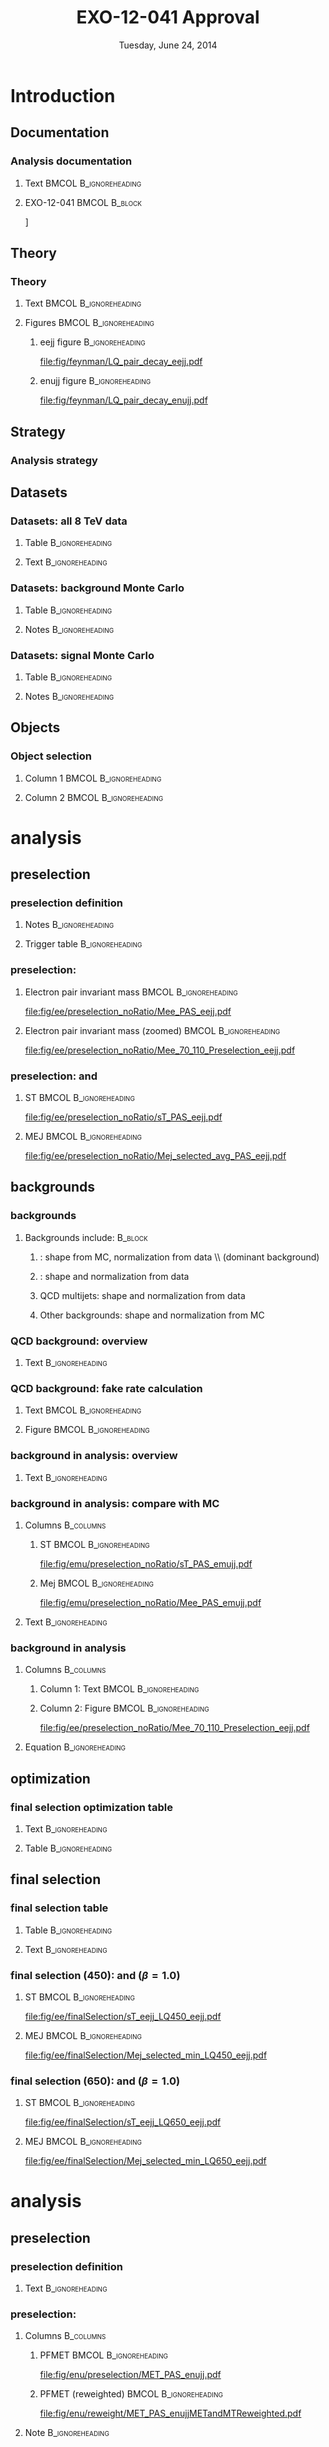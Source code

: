 #+TITLE:     EXO-12-041 Approval
#+EMAIL:     Edmund.A.Berry@cern.ch
#+DATE:      Tuesday, June 24, 2014
#+LANGUAGE:  en
#+OPTIONS:   H:3 num:t toc:nil \n:nil @:t ::t |:t ^:t -:t f:t *:t <:t
#+OPTIONS:   TeX:t LaTeX:t skip:nil d:nil todo:t pri:nil tags:not-in-toc
#+INFOJS_OPT: view:nil toc:nil ltoc:t mouse:underline buttons:0 path:http://orgmode.org/org-info.js
#+EXPORT_SELECT_TAGS: export
#+EXPORT_EXCLUDE_TAGS: noexport
#+LINK_UP:   
#+LINK_HOME: 
#+XSLT:
#+startup: beamer
#+LaTeX_CLASS: beamer
#+LaTeX_CLASS_OPTIONS: [bigger]
#+BEAMER_FRAME_LEVEL: 3
#+latex_header: \mode<beamer>{\usetheme[compress]{Berlin}}
#+latex_header: \usepackage{graphicx}
#+latex_header: \usepackage{amsmath}
#+latex_header: \usepackage{lmodern}
#+latex_header: \usepackage{ifmtarg}
#+latex_header: \usepackage{tikz}
#+latex_header: \usetikzlibrary{calc}
#+latex_header: \input{tex/toolbox.tex}
#+latex_header: \input{tex/header.tex}
#+latex_header: \input{tex/macros.tex}
#+latex_header: \mode<beamer>{\usecolortheme{bear}}
#+latex_header: \mode<beamer>{\titlegraphic{\includegraphics[width=0.2\textwidth]{brown-logo}}}
#+latex_header: \institute[Brown University]{\inst{1} Brown University \and \inst{2} University of Alabama \and \inst{3} Rome}
#+beamer_header_extra: \author[Edmund Berry]{\alert{E. Berry}\inst{1}, S. Cooper\inst{2}, P. Rumerio\inst{2}, F. Santanastasio\inst{3}}

* Introduction
** Documentation
*** Analysis documentation
**** Text                                          :BMCOL:B_ignoreheading:
:PROPERTIES:
:BEAMER_col: 0.5
:BEAMER_env: ignoreheading
:END:
#+BEGIN_LaTeX
\begin{itemize}
\item CADI: \\
\href{http://cms.cern.ch/iCMS/jsp/analysis/admin/analysismanagement.jsp?ancode=EXO-12-041}{\alert{EXO-12-041}}
\item Q/A twiki: \\
\href{https://twiki.cern.ch/twiki/bin/viewauth/CMS/LQ1-EXO-12-041-QuestionsBeforePreapproval}{\alert{LQ1-EXO-12-041-QuestionsBeforePreapproval}}
\item Targets:
\begin{enumerate}
\item Approval for ICHEP
\item Combined paper with \href{http://cms.cern.ch/iCMS/jsp/analysis/admin/analysismanagement.jsp?ancode=EXO-12-042}{\alert{EXO-12-042}}, approved using same ntuples and similar methods
\end{enumerate}
\end{itemize}
#+END_LaTeX
**** EXO-12-041                                            :BMCOL:B_block:
:PROPERTIES:
:BEAMER_env: block
:BEAMER_col: 0.5
:END:
#+ATTR_LATEX: width=0.9\textwidth
\centering
[[file:fig/an/an.png]]

** Theory
*** Theory
**** Text                                          :BMCOL:B_ignoreheading:
:PROPERTIES:
:BEAMER_col: 0.6
:BEAMER_env: ignoreheading
:END:
#+BEGIN_LaTeX
\footnotesize
\begin{itemize}
\item Search for a scalar boson carrying both baryon and lepton number and fractional charge
\item Leptoquark searches are traditionally grouped into generations
\item This search is for pair-production of \alert{first} generation leptoquarks
\item $\beta = \text{BR}(\text{LQ} \rightarrow e^{\pm}q)$ is treated as a free parameter,
leading to two separate analyses:
\begin{itemize}
\item \eejj: opt. for $\beta = 1.0$
\item \enujj: opt for $\beta = 0.5$
\end{itemize}
\end{itemize}
\normalsize
#+END_LaTeX
**** Figures                                       :BMCOL:B_ignoreheading:
:PROPERTIES:
:BEAMER_col: 0.5
:BEAMER_env: ignoreheading
:END:
***** eejj figure                                       :B_ignoreheading:
:PROPERTIES:
:BEAMER_env: ignoreheading
:END:
#+BEGIN_LaTeX
\centering
\eejj final state
#+END_LaTeX
#+ATTR_LATEX: width=0.8\textwidth
[[file:fig/feynman/LQ_pair_decay_eejj.pdf]]
***** enujj figure                                      :B_ignoreheading:
:PROPERTIES:
:BEAMER_env: ignoreheading
:END:
#+BEGIN_LaTeX
\centering
\enujj final state
#+END_LaTeX
#+ATTR_LATEX: width=0.8\textwidth
[[file:fig/feynman/LQ_pair_decay_enujj.pdf]]
** Strategy
*** Analysis strategy
#+BEGIN_LaTeX
\begin{itemize}
\item Define SM-dominated preselection for each analysis
\item Optimize final selection using $S/\sqrt{S+B}$
\begin{itemize}
\item Optimize a different selection for each LQ mass
\end{itemize}
\item For \eejj ($\beta = 1.0$) analysis, optimize cuts on:
\begin{itemize}
\item $\ST = \pt(e_1) + \pt(e_2) + \pt(j_1) + \pt(j_2)$
\item \mejmin
\item \mee
\end{itemize}
\item For \enujj ($\beta = 0.5$) analysis, optimize cuts on:
\begin{itemize}
\item $\ST = \pt(e) + \met + \pt(j_1) + \pt(j_2)$
\item \mej
\item \mt
\item \met
\end{itemize}
\item Set limit in plane of $M_{LQ}$ vs. $\beta$
\end{itemize}
#+END_LaTeX
** Datasets
*** Datasets: all 8 TeV data
**** Table                                               :B_ignoreheading:
:PROPERTIES:
:BEAMER_env: ignoreheading
:END:
#+begin_latex
\resizebox{\linewidth}{!}{
\begin{tabular}{| l | c | c |}
\hline
\hline
Run era                                                   & Run range               & $\mathcal{L}_{int}(\text{pb}^{-1})$ \\
\hline
\hline
{\tt /Run2012A-recover-06Aug2012-v1/}      & 190782 - 190949         & 82   \\
{\tt /Run2012A-13Jul2012-v1/}              & 190645 - 193621         & 808  \\
{\tt /Run2012B-13Jul2012-v1/}              & 193834 - 196531         & 4430 \\
{\tt /Run2012C-24Aug2012-v1/}              & 198049 - 198522         & 495  \\
{\tt /Run2012C-EcalRecover\_11Dec2012-v1/} & 201191                  & 134  \\
{\tt /Run2012C-PromptReco-v2/}             & 198941 - 203002         & 6390 \\
{\tt /Run2012D-PromptReco-v1/}             & 203894 - 208686         & 7270 \\
\hline
\hline
\multicolumn{2}{|r|}{Total integrated luminosity $(\mathcal{L}_{int}$)} & \alert{\intLumi} \\
\hline
\hline
\end{tabular}
}
#+end_latex
**** Text                                                :B_ignoreheading:
:PROPERTIES:
:BEAMER_env: ignoreheading
:END:
#+BEGIN_LaTeX
\resizebox*{!}{0.3\textheight}{\centering\vbox{
Primary datasets include:
\begin{itemize}
\item {\tt/ElectronHad/} for LQ search
\item {\tt/SingleMu/} for \ttbar bkgd in \eejj analysis only
\item {\tt/Photon/} + {\tt/SinglePhoton/} for QCD bkgd
\end{itemize}
}}
#+END_LaTeX
*** Datasets: background Monte Carlo
**** Table                                               :B_ignoreheading:
:PROPERTIES:
:BEAMER_env: ignoreheading
:END:
#+BEGIN_LaTeX
\centering
\resizebox*{!}{0.6\textheight}{
\begin{tabular}{| l | c |}
\hline
\hline
Dataset name & cross section [pb] \\
\hline
\hline
{\tt /DY1JetsToLL\_M-50\_TuneZ2Star\_8TeV-madgraph/} & 		        666.30 \\ 
{\tt /DY2JetsToLL\_M-50\_TuneZ2Star\_8TeV-madgraph/} &		        214.97 \\ 
{\tt /DY3JetsToLL\_M-50\_TuneZ2Star\_8TeV-madgraph/} & 		        60.69  \\ 
{\tt /DY4JetsToLL\_M-50\_TuneZ2Star\_8TeV-madgraph/} & 		        27.36  \\ 
\hline
{\tt /W1JetsToLNu\_TuneZ2Star\_8TeV-madgraph/} &         		6663. \\ 
{\tt /W2JetsToLNu\_TuneZ2Star\_8TeV-madgraph/} &         		2159. \\ 
{\tt /W3JetsToLNu\_TuneZ2Star\_8TeV-madgraph/} &         		640. \\ 
{\tt /W4JetsToLNu\_TuneZ2Star\_8TeV-madgraph/} &         		264. \\ 
\hline
{\tt /TTJets\_FullLeptMGDecays\_8TeV-madgraph/} & 		        26.18 \\ 
{\tt /TTJets\_SemiLeptMGDecays\_8TeV-madgraph/} & 		        103.71 \\ 
{\tt /TTJets\_HadronicMGDecays\_8TeV-madgraph/} & 		        104.10 \\ 
\hline
{\tt /WW\_TuneZ2star\_8TeV\_pythia6\_tauola/} & 			        57.1 \\
{\tt /WZ\_TuneZ2star\_8TeV\_pythia6\_tauola/} & 			        32.3 \\
{\tt /ZZ\_TuneZ2star\_8TeV\_pythia6\_tauola/} & 			        8.26 \\
\hline
{\tt /Tbar\_tW-channel-DR\_TuneZ2star\_8TeV-powheg-tauola/} & 	        11.1 \\ 
{\tt /Tbar\_t-channel\_TuneZ2star\_8TeV-powheg-tauola/} & 	        30.7 \\ 
{\tt /Tbar\_s-channel\_TuneZ2star\_8TeV-powheg-tauola/} & 	        1.76  \\ 
{\tt /T\_tW-channel-DR\_TuneZ2star\_8TeV-powheg-tauola/} & 	        11.1 \\ 
{\tt /T\_t-channel\_TuneZ2star\_8TeV-powheg-tauola/}	&	        56.4 \\  
{\tt /T\_s-channel\_TuneZ2star\_8TeV-powheg-tauola/} & 		3.79 \\
\hline
{\tt /G\_Pt-XtoY\_TuneZ2star\_8TeV\_pythia6/} &         	        Various \\
\hline
\hline
\end{tabular}
}
#+END_LaTeX
**** Notes                                               :B_ignoreheading:
:PROPERTIES:
:BEAMER_env: ignoreheading
:END:
#+BEGIN_LaTeX
\resizebox{!}{0.2\textheight}{\centering\vbox{
\begin{itemize}
\item From {\tt Summer12} MC production campaign
\item Reweighted to model {\tt PU\_S10}
\item Various generators (see dataset name), {\tt CTEQ6L1} PDFs
\end{itemize}
}}
#+END_LaTeX
*** Datasets: signal Monte Carlo
**** Table                                               :B_ignoreheading:
:PROPERTIES:
:BEAMER_env: ignoreheading
:END:
#+BEGIN_LaTeX
\centering
\resizebox*{!}{0.6\textheight}{
\begin{tabular}{|c|c|c|c|c|}
\hline 
\hline 
$M_{\mathrm{LQ}}$ & $\sigma (\mu = M_{\mathrm{LQ}})$ & $\delta (PDF) $ & $\sigma (\mu = M_{\mathrm{LQ}}/2)$ & $\sigma (\mu = M_{\mathrm{LQ}} \times 2)$ \\ 
(GeV) & [pb] & [pb] & [pb] & [pb] \\
\hline \hline
300 & 1.89 & 0.214 & 1.63 & 2.13  \\
350 & 0.77 & 0.102 & 0.663 & 0.866  \\
400 & 0.342 & 0.052 & 0.295 & 0.385  \\
450 & 0.163 & 0.0278 & 0.14 & 0.183  \\
500 & 0.082 & 0.0155 & 0.0704 & 0.0922  \\
550 & 0.0431 & 0.00893 & 0.037 & 0.0485  \\
600 & 0.0235 & 0.0053 & 0.0201 & 0.0265  \\
650 & 0.0132 & 0.00322 & 0.0113 & 0.0149  \\
700 & 0.00761 & 0.002 & 0.00648 & 0.00858  \\
750 & 0.00448 & 0.00126 & 0.00381 & 0.00506  \\
800 & 0.00269 & 0.00081 & 0.00228 & 0.00304  \\
850 & 0.00164 & 0.000527 & 0.00139 & 0.00186  \\
900 & 0.00101 & 0.000347 & 0.000856 & 0.00115  \\
950 & 0.000634 & 0.000231 & 0.000534 & 0.000722  \\
1000 & 0.000401 & 0.000155 & 0.000337 & 0.000458  \\
1050 & 0.000256 & 0.000105 & 0.000214 & 0.000293  \\
1100 & 0.000165 & 7.18e-05 & 0.000138 & 0.000189  \\
1150 & 0.000107 & 4.92e-05 & 8.88e-05 & 0.000123  \\
1200 & 6.96e-05 & 3.4e-05 & 5.77e-05 & 8.04e-05  \\ 
\hline
\hline
\end{tabular}
}
#+END_LaTeX
**** Notes                                               :B_ignoreheading:
:PROPERTIES:
:BEAMER_env: ignoreheading
:END:
#+BEGIN_LaTeX
\resizebox{!}{0.2\textheight}{\centering\vbox{
\begin{itemize}
\item From {\tt Summer12} MC production campaign
\item Reweighted to model {\tt PU\_S10}
\item Generated with {\tt Pythia}, {\tt CTEQ6L1} PDFs, rescaled to NLO
\end{itemize}
}}
#+END_LaTeX
** Objects
*** Object selection
**** Column 1                                      :BMCOL:B_ignoreheading:
:PROPERTIES:
:BEAMER_col: 0.5
:BEAMER_env: ignoreheading
:END:
#+BEGIN_LaTeX
\begin{itemize}
\item \href{https://twiki.cern.ch/twiki/bin/viewauth/CMS/HEEPElectronID}{\alert{Electrons}:} 
\begin{itemize}
\item HEEP v4.1 ID
\end{itemize}
\item \href{https://twiki.cern.ch/twiki/bin/view/CMSPublic/SWGuideMuonId\#Tight_Muon}{\alert{Muons}:}
\begin{itemize}
\item Tight ID
\end{itemize}
\item \href{https://twiki.cern.ch/twiki/bin/viewauth/CMS/JetID\#Recommendations_for_7_TeV_data_a}{\alert{Jets}:}
\begin{itemize}
\item Particle flow jets
\item Anti-$k_{T}$, $R = 0.5$
\item Particle flow loose ID 
\end{itemize}
\end{itemize}
#+END_LaTeX
**** Column 2                                      :BMCOL:B_ignoreheading:
:PROPERTIES:
:BEAMER_col: 0.5
:BEAMER_env: ignoreheading
:END:
#+BEGIN_LaTeX
\begin{itemize}
\item \href{https://twiki.cern.ch/twiki/bin/view/CMSPublic/WorkBookMetAnalysis\#7_7_6_MET_Corrections}{\alert{\met}:}
\begin{itemize}
\item Particle flow \met
\item \href{https://twiki.cern.ch/twiki/bin/viewauth/CMS/MissingETOptionalFilters\#Analysis_Recommendations_for_any}{\alert{Recommended filters}}
\item \href{https://twiki.cern.ch/twiki/bin/view/CMSPublic/WorkBookMetAnalysis\#7_7_6_MET_Corrections}{\alert{Corrections}:}
\begin{itemize}
\item Type-0 correction
\item Type-1 correction
\item $xy$-shift correction
\end{itemize}
\end{itemize}
\end{itemize}
#+END_LaTeX
* \eejj analysis
** \eejj preselection
*** \eejj preselection definition
**** Notes                                               :B_ignoreheading:
:PROPERTIES:
:BEAMER_env: ignoreheading
:END:
#+BEGIN_LaTeX
\scriptsize
\begin{itemize}
\item Exactly two electrons: $\pt > 45$ GeV and  $|\eta| < 2.5$
\item At least two jets
\item $\pt(j_1) > 125$ GeV and $|\eta| < 2.4$
\item $\pt(j_2) > 45$ GeV and $|\eta| < 2.4$
\item $\mee > 50$ GeV
\item $\ST = \pt(e_1) + \pt(e_2) + \pt(j_1) + \pt(j_2) > 300$ GeV
\item Muon veto
\item Trigger (efficiency, below, applied as scale factor to signal): \\ 97.4 ± 0.56\% (95.8 ± 1.35\%) efficient on HEEP electrons in barrel (endcap)
\end{itemize}
#+END_LaTeX
**** Trigger table                                       :B_ignoreheading:
:PROPERTIES:
:BEAMER_env: ignoreheading
:END:
#+BEGIN_LaTeX
\centering
\resizebox*{!}{0.25\textheight}{
\begin{tabular}{|l|c|}
\hline
\hline
HLT path & Run range \\
\hline
\hline
{\tt HLT\_Ele30\_CaloIdVT\_TrkIdT\_PFJet100\_PFJet25\_v3}	&  190456 - 190738 \\
{\tt HLT\_Ele30\_CaloIdVT\_TrkIdT\_PFJet100\_PFJet25\_v4}	&  190782 - 191419 \\ 
{\tt HLT\_Ele30\_CaloIdVT\_TrkIdT\_PFNoPUJet100\_PFNoPUJet25\_v4} & 191691 - 194225 \\   
{\tt HLT\_Ele30\_CaloIdVT\_TrkIdT\_PFNoPUJet100\_PFNoPUJet25\_v5} & 194270 - 196531 \\   
{\tt HLT\_Ele30\_CaloIdVT\_TrkIdT\_PFNoPUJet100\_PFNoPUJet25\_v6} & 198022 - 199608 \\   
{\tt HLT\_Ele30\_CaloIdVT\_TrkIdT\_PFNoPUJet100\_PFNoPUJet25\_v7} & 199698 - 202504 \\   
{\tt HLT\_Ele30\_CaloIdVT\_TrkIdT\_PFNoPUJet100\_PFNoPUJet25\_v8} & 202970 - 208686 \\ 
\hline
\hline
\end{tabular}
}
#+END_LaTeX
*** \eejj preselection: \mee
**** Electron pair invariant mass                  :BMCOL:B_ignoreheading:
:PROPERTIES:
:BEAMER_col: 0.6
:BEAMER_env: ignoreheading
:END:
#+BEGIN_LaTeX
\centering
ee inv. mass, \alert{for approval}
#+END_LaTeX
#+ATTR_LATEX: width=\textwidth
[[file:fig/ee/preselection_noRatio/Mee_PAS_eejj.pdf]]
**** Electron pair invariant mass (zoomed)         :BMCOL:B_ignoreheading:
:PROPERTIES:
:BEAMER_col: 0.6
:BEAMER_env: ignoreheading
:END:
#+BEGIN_LaTeX
\centering
Electron pair inv. mass (zoomed)
#+END_LaTeX
#+ATTR_LATEX: width=\textwidth
[[file:fig/ee/preselection_noRatio/Mee_70_110_Preselection_eejj.pdf]]
*** \eejj preselection: \ST and \mej
**** ST                                            :BMCOL:B_ignoreheading:
:PROPERTIES:
:BEAMER_col: 0.6
:BEAMER_env: ignoreheading
:END:
#+BEGIN_LaTeX
\centering
$\ST$, \alert{for approval}
#+END_LaTeX
#+ATTR_LATEX: width=\textwidth
[[file:fig/ee/preselection_noRatio/sT_PAS_eejj.pdf]]
**** MEJ                                           :BMCOL:B_ignoreheading:
:PROPERTIES:
:BEAMER_col: 0.6
:BEAMER_env: ignoreheading
:END:
#+BEGIN_LaTeX
\centering
\mej, \alert{for approval}
#+END_LaTeX
#+ATTR_LATEX: width=\textwidth
[[file:fig/ee/preselection_noRatio/Mej_selected_avg_PAS_eejj.pdf]]
** \eejj backgrounds
*** \eejj backgrounds
**** Backgrounds include:                                        :B_block:
:PROPERTIES:
:BEAMER_env: block
:END:
***** \zjets: shape from MC, normalization from data \\ (dominant background)
***** \ttbar: shape and normalization from data
***** QCD multijets: shape and normalization from data
***** Other backgrounds: shape and normalization from MC
*** QCD background: overview
**** Text                                                :B_ignoreheading:
:PROPERTIES:
:BEAMER_env: ignoreheading
:END:
#+BEGIN_LaTeX
\begin{itemize}
\item Similar to method used by \texttt{EXO-12-061} ($Z'\rightarrow ee$)
\item Events are selected within the \texttt{Photon} primary dataset
\begin{itemize}
\item Prescaled single photon triggers select events online
\item \eejj sample: two loose electrons, two jets
\item \enujj sample: one loose electron, large \met, two jets
\end{itemize}
\item Selected events are weighted to estimate QCD bkgd:
\end{itemize}
\begin{align*}
N_{eejj}^{QCD}  &= \sum_{\substack{\text{loose} \\\eejj \text{ events}}} P(e_{\text{1, tight}} | e_{\text{1, loose}}:\pt, \eta) \cdot P(e_{\text{2, tight}} | e_{\text{2, loose}}:\pt, \eta) \\
N_{enujj}^{QCD} &= \sum_{\substack{\text{loose} \\\enujj \text{ events}}} P(e_{\text{1, tight}} | e_{\text{1, loose}}:\pt, \eta) 
\end{align*}
#+END_LaTeX
*** QCD background: fake rate calculation
**** Text                                          :BMCOL:B_ignoreheading:
:PROPERTIES:
:BEAMER_col: 0.7
:BEAMER_env: ignoreheading
:END:
#+BEGIN_LaTeX
\ChangeItemFont{\scriptsize}{\scriptsize}{\scriptsize}
\begin{itemize}
\item Define fake rate calculation sample:
\begin{itemize}
\item Single photon trigger (see backup)
\item Exactly one loose electron
\item $N(\text{jets})$ with $\pt > 40$ GeV,\\where $N(\text{jets}) = \{0, 1, 2, 3\}$
\end{itemize}
\item Fake rate = fraction of events with HEEP electron
\begin{itemize}
\item Non-QCD events subtracted using MC
\end{itemize}
\item Fake rate depends on: $\pt(e)$, $\eta(e)$, and $N(\text{jets})$
\begin{itemize}
\item Bin results in $\pt(e)$ and fit (see plot at right)
\item Repeat study for $N(\text{jets}) = \{0, 1, 2, 3\}$
\item Repeat study for barrel electrons,\\inner endcap electrons ($|\eta| < 2.0$), and \\
outer endcap electrons ($|\eta| > 2.0$)
\end{itemize}
\item Closure test suggests uncertainty of 60\% (30\%) \\
in the \eejj (\enujj) analysis
\item Contribution from QCD is 1\% (3\%) of total background in the \eejj (\enujj) analysis
\end{itemize}
#+END_LaTeX
**** Figure                                        :BMCOL:B_ignoreheading:
:PROPERTIES:
:BEAMER_col: 0.45
:BEAMER_env: ignoreheading
:END:
#+BEGIN_LaTeX
\scriptsize
\centering
Fake rate for loose electrons \\ in events with \\ 
$N(\text{jets}) \geq 2$ and $|\eta(e)| > 2.0$
#+END_LaTeX
#+ATTR_LATEX: width=\textwidth
[[file:fig/qcd/End2_2Jet_Pt1stEle_PAS.png]]
*** \ttbar background in \eejj analysis: overview
**** Text                                                :B_ignoreheading:
:PROPERTIES:
:BEAMER_env: ignoreheading
:END:
#+BEGIN_LaTeX
\begin{itemize}
\item \ttbar background estimated using \emujj events in data
\item Selected using single muon trigger (see backup)
\item Events are scaled:
\begin{equation*}
  N_{eejj}^{\text{data}} = \mathcal{C} \times N_{e \mu jj}^{\text{data}} = \frac{1}{2} \times \frac{\epsilon^{\text{trigger}}_{ee}}{\epsilon^{\text{trigger}}_{e\mu}} \times \frac{\epsilon^{\text{reco} / \text{ID} / \text{Iso}}_{e}}{\epsilon^{\text{reco} / \text{ID} / \text{Iso}}_{\mu}} \times N_{e \mu jj}^{\text{data}}
\end{equation*}
\item $\epsilon^{\text{trigger}}_{ee} > 99.8\%$, taken as 1.0
\item $\epsilon^{\text{trigger}}_{e\mu}$ varies with $|\eta(\mu)|$:
\begin{itemize}
\item $0.94$ for $0.0 < |\eta(\mu)| \leq 0.9$
\item $0.84$ for $0.9 < |\eta(\mu)| \leq 1.2$
\item $0.82$ for $1.2 < |\eta(\mu)| \leq 2.1$
\end{itemize}
\item $\frac{\epsilon^{\text{reco} / \text{ID} / \text{Iso}}_{e}}{\epsilon^{\text{reco} / \text{ID} / \text{Iso}}_{\mu}}$
= $0.974 \pm 0.011$ (stat), taken from MC
\end{itemize}
#+END_LaTeX
*** \ttbar background in \eejj analysis: compare with MC
**** Columns                                                   :B_columns:
:PROPERTIES:
:BEAMER_env: columns
:END:
***** ST                                          :BMCOL:B_ignoreheading:
:PROPERTIES:
:BEAMER_col: 0.6
:BEAMER_env: ignoreheading
:END:
#+BEGIN_LaTeX
\centering
\ST, \alert{for approval}
#+END_LaTeX
#+ATTR_LATEX: width=\textwidth
[[file:fig/emu/preselection_noRatio/sT_PAS_emujj.pdf]]
***** Mej                                         :BMCOL:B_ignoreheading:
:PROPERTIES:
:BEAMER_col: 0.6
:BEAMER_env: ignoreheading
:END:
#+BEGIN_LaTeX
\centering
\mee, \alert{for approval}
#+END_LaTeX
#+ATTR_LATEX: width=\textwidth
[[file:fig/emu/preselection_noRatio/Mee_PAS_emujj.pdf]]
**** Text                                                :B_ignoreheading:
:PROPERTIES:
:BEAMER_env: ignoreheading
:END:
#+BEGIN_LaTeX
\begin{itemize}
\footnotesize
\item \emujj data events predict $1579.6 \pm 29.3$ \ttbar events at preselection
\item \eejj MC events predicts $1582.2 \pm 13.8$ \ttbar events at preselection
\end{itemize}
#+END_LaTeX
*** \zjets background in \eejj analysis
**** Columns                                                   :B_columns:
:PROPERTIES:
:BEAMER_env: columns
:END:
***** Column 1: Text                              :BMCOL:B_ignoreheading:
:PROPERTIES:
:BEAMER_col: 0.6
:BEAMER_env: ignoreheading
:END:
#+BEGIN_LaTeX
\begin{itemize}
\item \zjets MC rescaled to fit data
\item Select events passing \eejj preselection and $70 < \mee < 110$
\item Hold all backgrounds fixed, except \zjets
\item Rescale \zjets MC so that N(data) and N(MC) agree:
\end{itemize}
#+END_LaTeX
***** Column 2: Figure                            :BMCOL:B_ignoreheading:
:PROPERTIES:
:BEAMER_col: 0.6
:BEAMER_env: ignoreheading
:END:
#+BEGIN_LaTeX
\centering
\zjets control region
#+END_LaTeX
#+ATTR_LATEX: width=\textwidth
[[file:fig/ee/preselection_noRatio/Mee_70_110_Preselection_eejj.pdf]]
**** Equation                                            :B_ignoreheading:
:PROPERTIES:
:BEAMER_env: ignoreheading
:END:
#+BEGIN_LaTeX
\resizebox{\textwidth}{!}{
\begin{tabular}{c}
$\mathcal{R}_{\text{Z}^{0}} = \frac{N_{\text{data}} - (N_{\text{Others}} + N_{\text{QCD}})}{N_{\text{Z}^{0}}} = \eejjZJetsMonteCarloScaleFactor$ \\
\end{tabular}
}
#+END_LaTeX
** \eejj optimization
*** \eejj final selection optimization table
**** Text                                                :B_ignoreheading:
:PROPERTIES:
:BEAMER_env: ignoreheading
:END:
#+BEGIN_LaTeX
\begin{itemize}
\item Optimize \ST, \mejmin, \mee after \eejj preselection
\begin{itemize}
\item $e$-$j$ pairs are chosen to minimize the difference between the mass of each pair
\item \mejmin is the smallest of the two mass pairs
\end{itemize}
\item Optimization figure of merit is $S/\sqrt{S+B}$
\item Results:
\end{itemize}
#+END_LaTeX
**** Table                                               :B_ignoreheading:
:PROPERTIES:
:BEAMER_env: ignoreheading
:END:
#+BEGIN_LaTeX
\resizebox{\textwidth}{!}{
\begin{tabular}{l|c|c|c|c|c|c|c|c|c|c|c|c|c|c|c|}
\cline{2-16} 
& \multicolumn{15}{c|}{LQ mass (\eejj)} \\ 
\cline{2-16} 
& 300 & 350 & 400 & 450 & 500 & 550 & 600 & 650 & 700 & 750 & 800 & 850 & 900 & 950 & $\geq 1000$ \\
\hline 
\hline 
\multicolumn{1}{|c|}{\ST [GeV]}  & 435 & 485 & 535 & 595 & 650 & 715 & 780 & 850 & 920 & 1000 & 1075 & 1160 & 1245 & 1330 & 1425 \\
\multicolumn{1}{|c|}{\mee [GeV]}  & 110 & 110 & 115 & 125 & 130 & 140 & 145 & 155 & 160 & 170 & 175 & 180 & 190 & 195 & 205 \\
\multicolumn{1}{|c|}{\mejmin [GeV]}  & 50 & 105 & 160 & 205 & 250 & 290 & 325 & 360 & 390 & 415 & 435 & 450 & 465 & 470 & 475 \\
\hline 
\hline 
\end{tabular}
}%
#+END_LaTeX
** \eejj final selection
*** \eejj final selection table
**** Table                                               :B_ignoreheading:
:PROPERTIES:
:BEAMER_env: ignoreheading
:END:
#+BEGIN_LaTeX
\resizebox{\textwidth}{!}{
\begin{tikzpicture}
\node (table) {
\begin{tabular}{| l | c | c | c | c | c | c | c |}
\hline
\hline
$M_{LQ}$ & LQ Signal & \zjets & \ttbar (from data) & QCD (from data) & Other & Data &  Total background \\ 
\hline 
\hline 
Presel & - &  $ 10538.4 \pm 35.8 $ & $ 1566.6 \pm 29.2 $ & $ 10.87 \pm 0.10 $ & $ 303.8 \pm 7.4 $ &12442 & $ 12419.6 \pm 46.8 $ \\ 
\hline 
300 &  $ 13560.2\pm 80.1 $ &  $ 462.2 \pm 7.4 $ & $ 724.3 \pm 19.8 $ & $ 5.282 \pm 0.052 $ & $ 62.1 \pm 4.6 $ & 1244 &  $ 1253.94 \pm 21.67 $ $ \pm $ $ 30.08 $ (syst) \\ 
350 &  $ 6473.9\pm 33.3 $ &  $ 332.1 \pm 6.2 $ & $ 352.0 \pm 13.8 $ & $ 3.215 \pm 0.036 $ & $ 37.7 \pm 3.6 $ & 736 &  $ 725.10 \pm 15.57 $ $ \pm $ $ 24.99 $ (syst) \\ 
400 &  $ 3089.3\pm 15.0 $ &  $ 203.2 \pm 4.8 $ & $ 153.7 \pm 9.1 $ & $ 1.696 \pm 0.023 $ & $ 23.8 \pm 2.9 $ & 389 &  $ 382.40 \pm 10.72 $ $ \pm $ $ 15.00 $ (syst) \\ 
450 &  $ 1508.1\pm 7.2 $ &  $ 112.9 \pm 3.5 $ & $ 86.9 \pm 6.9 $ & $ 0.890 \pm 0.016 $ & $ 11.8 \pm 2.0 $ & 233 &  $ 212.44 \pm 7.99 $ $ \pm $ $ 13.33 $ (syst) \\ 
500 &  $ 767.4\pm 3.6 $ &  $ 66.5 \pm 2.7 $ & $ 47.2 \pm 5.1 $ & $ 0.485 \pm 0.011 $ & $ 7.4 \pm 1.6 $ & 148 &  $ 121.61 \pm 5.96 $ $ \pm $ $ 6.03 $ (syst) \\ 
550 &  $ 410.5\pm 1.9 $ &  $ 37.4 \pm 2.1 $ & $ 25.8 \pm 3.7 $ & $ 0.2758 \pm 0.0084 $ & $ 3.7 \pm 1.1 $ & 81 &  $ 67.24 \pm 4.40 $ $ \pm $ $ 3.39 $ (syst) \\ 
600 &  $ 225.7\pm 1.0 $ &  $ 22.2 \pm 1.6 $ & $ 14.2 \pm 2.8 $ & $ 0.1527 \pm 0.0065 $ & $ 3.12 \pm 1.00 $ & 57 &  $ 39.66 \pm 3.35 $ $ \pm $ $ 2.42 $ (syst) \\ 
650 &  $ 125.85\pm 0.58 $ &  $ 14.0 \pm 1.2 $ & $ 5.4 \pm 1.7 $ & $ 0.0760 \pm 0.0040 $ & $ 1.05 \pm 0.47 $ & 36 &  $ 20.49 \pm 2.14 $ $ \pm $ $ 2.45 $ (syst) \\ 
700 &  $ 72.88\pm 0.33 $ &  $ 8.16 \pm 0.93 $ & $ 4.3 \pm 1.5 $ & $ 0.0448 \pm 0.0029 $ & $ 0.21 \pm 0.12 $ & 17 &  $ 12.74 \pm 1.80 $ $ \pm $ $ 2.15 $ (syst) \\ 
750 &  $ 43.10\pm 0.20 $ &  $ 4.88 \pm 0.69 $ & $ 1.55 \pm 0.90 $ & $ 0.0258 \pm 0.0023 $ & $ 0.078 \pm 0.038 $ & 12 &  $ 6.53 \pm 1.13 $ $ \pm $ $ 1.09 $ (syst) \\ 
800 &  $ 26.17\pm 0.12 $ &  $ 2.93 \pm 0.52 $ & $ 1.04 \pm 0.73 $ & $ 0.0193 \pm 0.0022 $ & $ 0.078 \pm 0.038 $ & 7 &  $ 4.06 \pm 0.90 $ $ \pm $ $ 0.89 $ (syst) \\ 
850 &  $ 15.978\pm 0.072 $ &  $ 2.34 \pm 0.48 $ & $ 0.52 \pm 0.52 $ & $ 0.0111 \pm 0.0015 $ & $ 0.042 \pm 0.028 $ & 5 &  $ 2.91 \pm 0.71 $ $ \pm $ $ 0.71 $ (syst) \\ 
900 &  $ 9.813\pm 0.044 $ &  $ 1.23 \pm 0.36 $ & $ 0.52 \pm 0.52 $ & $ 0.0069 \pm 0.0012 $ & $ 0.022 \pm 0.020 $ & 3 &  $ 1.77 \pm 0.63 $ $ \pm $ $ 0.37 $ (syst) \\ 
950 &  $ 6.086\pm 0.028 $ &  $ 0.89 \pm 0.29 $ & $ 0.00000_{-0.00}^{+1.14000}$ &  $ 0.00451 \pm 0.00085 $ & $ 0.022 \pm 0.020 $ & 1 &  $ 0.912_{-0.295}^{+1.178}$ $ \pm $ $ 0.27 $ (syst)  \\ 
1000 &  $ 3.860\pm 0.018 $ &  $ 0.56 \pm 0.22 $ & $ 0.00000_{-0.00}^{+1.14000}$ &  $ 0.00374 \pm 0.00082 $ & $ 0.0025 \pm 0.0025 $ & 1 &  $ 0.567_{-0.223}^{+1.162}$ $ \pm $ $ 0.17 $ (syst)  \\ 
1050 &  $ 2.576\pm 0.011 $ &  $ 0.56 \pm 0.22 $ & $ 0.00000_{-0.00}^{+1.14000}$ &  $ 0.00374 \pm 0.00082 $ & $ 0.0025 \pm 0.0025 $ & 1 &  $ 0.567_{-0.223}^{+1.162}$ $ \pm $ $ 0.17 $ (syst)  \\ 
1100 &  $ 1.6936\pm 0.0072 $ &  $ 0.56 \pm 0.22 $ & $ 0.00000_{-0.00}^{+1.14000}$ &  $ 0.00374 \pm 0.00082 $ & $ 0.0025 \pm 0.0025 $ & 1 &  $ 0.567_{-0.223}^{+1.162}$ $ \pm $ $ 0.17 $ (syst)  \\ 
1150 &  $ 1.1272\pm 0.0047 $ &  $ 0.56 \pm 0.22 $ & $ 0.00000_{-0.00}^{+1.14000}$ &  $ 0.00374 \pm 0.00082 $ & $ 0.0025 \pm 0.0025 $ & 1 &  $ 0.567_{-0.223}^{+1.162}$ $ \pm $ $ 0.17 $ (syst)  \\ 
1200 &  $ 0.7498\pm 0.0030 $ &  $ 0.56 \pm 0.22 $ & $ 0.00000_{-0.00}^{+1.14000}$ &  $ 0.00374 \pm 0.00082 $ & $ 0.0025 \pm 0.0025 $ & 1 &  $ 0.567_{-0.223}^{+1.162}$ $ \pm $ $ 0.17 $ (syst)  \\ 
\hline
\hline
\end{tabular}
};
\draw [red,ultra thick,rounded corners]
($(table.south west) !.52! (table.north west)$)
rectangle 
($(table.south east) !.57! (table.north east)$);    
\draw [red,ultra thick,rounded corners]
($(table.north east) !.30! (table.north west)$)
rectangle 
($(table.south east) !0.! (table.north west)$);    
\end{tikzpicture}
}%
#+END_LaTeX
**** Text                                                :B_ignoreheading:
:PROPERTIES:
:BEAMER_env: ignoreheading
:END:
#+BEGIN_LaTeX
\begin{itemize}
\item Broad excess of data w.r.t. total background
\item Most significant for $M_{\text{LQ}} = 650$ GeV selection
\end{itemize}
#+END_LaTeX
*** \eejj final selection (450): \ST and \mejmin ($\beta = 1.0$)
**** ST                                            :BMCOL:B_ignoreheading:
:PROPERTIES:
:BEAMER_col: 0.6
:BEAMER_env: ignoreheading
:END:
#+BEGIN_LaTeX
\centering
$\ST$, \alert{for approval}
#+END_LaTeX
#+ATTR_LATEX: width=\textwidth
[[file:fig/ee/finalSelection/sT_eejj_LQ450_eejj.pdf]]
**** MEJ                                           :BMCOL:B_ignoreheading:
:PROPERTIES:
:BEAMER_col: 0.6
:BEAMER_env: ignoreheading
:END:
#+BEGIN_LaTeX
\centering
\mejmin, \alert{for approval}
#+END_LaTeX
#+ATTR_LATEX: width=\textwidth
[[file:fig/ee/finalSelection/Mej_selected_min_LQ450_eejj.pdf]]
*** \eejj final selection (650): \ST and \mejmin ($\beta = 1.0$)
**** ST                                            :BMCOL:B_ignoreheading:
:PROPERTIES:
:BEAMER_col: 0.6
:BEAMER_env: ignoreheading
:END:
#+BEGIN_LaTeX
\centering
$\ST$, \alert{for approval}
#+END_LaTeX
#+ATTR_LATEX: width=\textwidth
[[file:fig/ee/finalSelection/sT_eejj_LQ650_eejj.pdf]]
**** MEJ                                           :BMCOL:B_ignoreheading:
:PROPERTIES:
:BEAMER_col: 0.6
:BEAMER_env: ignoreheading
:END:
#+BEGIN_LaTeX
\centering
\mejmin, \alert{for approval}
#+END_LaTeX
#+ATTR_LATEX: width=\textwidth
[[file:fig/ee/finalSelection/Mej_selected_min_LQ650_eejj.pdf]]
* \enujj analysis
** \enujj preselection
*** \enujj preselection definition
**** Text                                                :B_ignoreheading:
:PROPERTIES:
:BEAMER_env: ignoreheading
:END:
#+BEGIN_LaTeX
\begin{itemize}
\item Exactly one electron: $\pt > 45$ GeV and  $|\eta| < 2.2$
\item $\met > 55$ GeV
\item At least two jets
\item $\pt(j_1) > 125$ GeV and $|\eta| < 2.4$
\item $\pt(j_2) > 45$  GeV and $|\eta| < 2.4$
\item $|\Delta\phi(e, \met)| > 0.5$
\item $|\Delta\phi(j_1, \met)| > 0.5$
\item $\mt > 50$ GeV
\item $\ST = \pt(e_1) + \met + \pt(j_1) + \pt(j_2) > 300$ GeV
\item Muon veto
\item Same trigger as \eejj analysis
\end{itemize}
#+END_LaTeX
*** \enujj preselection: \met
**** Columns                                                   :B_columns:
:PROPERTIES:
:BEAMER_env: columns
:END:
***** PFMET                                       :BMCOL:B_ignoreheading:
:PROPERTIES:
:BEAMER_col: 0.6
:BEAMER_env: ignoreheading
:END:
#+BEGIN_LaTeX
\centering
\met \\ (as in analysis, \alert{app. plot in PAS})
#+END_LaTeX
#+ATTR_LATEX: width=\textwidth
[[file:fig/enu/preselection/MET_PAS_enujj.pdf]]
***** PFMET (reweighted)                          :BMCOL:B_ignoreheading:
:PROPERTIES:
:BEAMER_col: 0.6
:BEAMER_env: ignoreheading
:END:
#+BEGIN_LaTeX
\centering
\met \\ (after reweighting)
#+END_LaTeX
#+ATTR_LATEX: width=\textwidth
[[file:fig/enu/reweight/MET_PAS_enujjMETandMTReweighted.pdf]]
**** Note                                                :B_ignoreheading:
:PROPERTIES:
:BEAMER_env: ignoreheading
:END:
#+BEGIN_LaTeX
\small
\centering
Reweighting investigated but not used in main analysis (backup)
\normalsize
#+END_LaTeX
*** \enujj preselection: \phi(\met)
**** Columns                                                   :B_columns:
:PROPERTIES:
:BEAMER_env: columns
:END:
***** PFMET phi                                       :BMCOL:B_ignoreheading:
:PROPERTIES:
:BEAMER_col: 0.6
:BEAMER_env: ignoreheading
:END:
#+BEGIN_LaTeX
\centering
$\phi(\met) \\ (as in analysis, \alert{app. plot in PAS})
#+END_LaTeX
#+ATTR_LATEX: width=\textwidth
[[file:fig/enu/preselection/METPhi_PAS_enujj.pdf]]
***** PFMET phi (reweighted)                          :BMCOL:B_ignoreheading:
:PROPERTIES:
:BEAMER_col: 0.6
:BEAMER_env: ignoreheading
:END:
#+BEGIN_LaTeX
\centering
$\phi(\met)$ \\ (after reweighting)
#+END_LaTeX
#+ATTR_LATEX: width=\textwidth
[[file:fig/enu/reweight/METPhi_PAS_enujjMETandMTReweighted.png]]
**** Note                                                :B_ignoreheading:
:PROPERTIES:
:BEAMER_env: ignoreheading
:END:
#+BEGIN_LaTeX
\small
\centering
Reweighting investigated but not used in main analysis (backup)
\normalsize
#+END_LaTeX
*** \enujj preselection: \mt
**** Columns                                                   :B_columns:
:PROPERTIES:
:BEAMER_env: columns
:END:
***** Electron-PFMET transverse mass              :BMCOL:B_ignoreheading:
:PROPERTIES:
:BEAMER_col: 0.6
:BEAMER_env: ignoreheading
:END:
#+BEGIN_LaTeX
\centering
Electron-\met transverse mass \\ (as in analysis, \alert{app. plot in PAS})
#+END_LaTeX
#+ATTR_LATEX: width=\textwidth
[[file:fig/enu/preselection/MTenu_PAS_enujj.pdf]]
***** Electron-PFMET transverse mass (reweighted) :BMCOL:B_ignoreheading:
:PROPERTIES:
:BEAMER_col: 0.6
:BEAMER_env: ignoreheading
:END:
#+BEGIN_LaTeX
\centering
Electron-\met transverse mass \\ (after reweighting)
#+END_LaTeX
#+ATTR_LATEX: width=\textwidth
[[file:fig/enu/reweight/MTenu_PAS_enujjMETandMTReweighted.pdf]]
**** Note                                                :B_ignoreheading:
:PROPERTIES:
:BEAMER_env: ignoreheading
:END:
#+BEGIN_LaTeX
\small
\centering
Reweighting investigated but not used in main analysis (backup)
\normalsize
#+END_LaTeX
*** \enujj preselection: \ST and \mej
**** ST                                            :BMCOL:B_ignoreheading:
:PROPERTIES:
:BEAMER_col: 0.6
:BEAMER_env: ignoreheading
:END:
#+BEGIN_LaTeX
\centering
$\ST$, \alert{for approval}
#+END_LaTeX
#+ATTR_LATEX: width=\textwidth
[[file:fig/enu/preselection_noRatio/sT_PAS_enujj.pdf]]
**** MEJ                                           :BMCOL:B_ignoreheading:
:PROPERTIES:
:BEAMER_col: 0.6
:BEAMER_env: ignoreheading
:END:
#+BEGIN_LaTeX
\centering
\mej, \alert{for approval}
#+END_LaTeX
#+ATTR_LATEX: width=\textwidth
[[file:fig/enu/preselection_noRatio/Mej_PAS_enujj.pdf]]
** \enujj backgrounds
*** \enujj backgrounds
**** Backgrounds include:                                        :B_block:
:PROPERTIES:
:BEAMER_env: block
:END:
***** \ttbar: shape from MC, normalization from data \\ (dominant background)
***** \wjets: shape from MC, normalization from data 
***** QCD multijets: shape and normalization from data \\ (same as \eejj)
***** Other backgrounds: shape and normalization from MC
*** \wjets and \ttbar backgrounds in \enujj analysis
**** Columns                                                   :B_columns:
:PROPERTIES:
:BEAMER_env: columns
:END:
***** Column 1: Text                              :BMCOL:B_ignoreheading:
:PROPERTIES:
:BEAMER_col: 0.6
:BEAMER_env: ignoreheading
:END:
#+BEGIN_LaTeX
\begin{itemize}
\item MC is rescaled to fit data
\item Two selections:
\begin{itemize}
\item Sel. 1: \wjets dominates
\begin{itemize}
\item \enujj preselection
\item $50 < \mt < 110$ GeV
\item N(jets) $< 4$ 
\end{itemize}
\item Sel. 2: \ttbar dominates
\begin{itemize}
\item \enujj preselection
\item $50 < \mt < 110$ GeV
\item N(jets) $\geq 4$ 
\end{itemize}
\end{itemize}
\item Solve system of equations:
\end{itemize}
#+END_LaTeX
***** Column 2: Figure                            :BMCOL:B_ignoreheading:
:PROPERTIES:
:BEAMER_col: 0.6
:BEAMER_env: ignoreheading
:END:
#+BEGIN_LaTeX
\centering
\mej in selection 2
#+END_LaTeX
#+ATTR_LATEX: width=\textwidth
[[file:fig/enu/rescale/Mej_MTenu_50_110_Njet_gte4_enujj.pdf]]
**** Equation                                            :B_ignoreheading:
:PROPERTIES:
:BEAMER_env: ignoreheading
:END:
#+BEGIN_LaTeX
\resizebox{\textwidth}{!}{
\begin{tabular}{ll}
$N^{1}_{\text{data}} = \mathcal{R}_{\ttbar} N_{\ttbar}^{1} + \mathcal{R}_{W} N_{W}^{1}  + N_{\text{QCD}}^{1} + N_{\text{Others}}^{1}$ &
$\mathcal{R}_{\ttbar} = \enujjTTBarMonteCarloScaleFactor$ \\
$N^{2}_{\text{data}} = \mathcal{R}_{\ttbar} N_{\ttbar}^{2} + \mathcal{R}_{W} N_{W}^{2}  + N_{\text{QCD}}^{2} + N_{\text{Others}}^{2}$ &
$\mathcal{R}_{\text{W}} = \enujjWJetsMonteCarloScaleFactor$ \\
\end{tabular}
}
#+END_LaTeX
** \enujj optimization
*** \enujj final selection optimization table
**** Text                                                :B_ignoreheading:
:PROPERTIES:
:BEAMER_env: ignoreheading
:END:
#+BEGIN_LaTeX
\begin{itemize}
\item Optimize \ST, \mej, \mt, and \met after \eejj preselection
\begin{itemize}
\item $e$-$j$ and $\met$-$j$ pairs are chosen to minimize the difference between the transverse mass of each pair
\item \mej is the mass of the $e$-$j$ pair
\item \met is optimized to reduce QCD background
\end{itemize}
\item Optimization figure of merit is $S/\sqrt{S+B}$
\item Results:
\end{itemize}
#+END_LaTeX
**** Table                                               :B_ignoreheading:
:PROPERTIES:
:BEAMER_env: ignoreheading
:END:
#+BEGIN_LaTeX
\resizebox{\textwidth}{!}{
\begin{tabular}{l|c|c|c|c|c|c|c|c|c|c|c|c|c|c|}
\cline{2-15} 
& \multicolumn{14}{c|}{LQ Mass (evjj)} \\ 
\cline{2-15} 
& 300 & 350 & 400 & 450 & 500 & 550 & 600 & 650 & 700 & 750 & 800 & 850 & 900 & $\ge 950$ \\
\hline 
\hline 
\multicolumn{1}{|c|}{\ST [GeV]}  & 495 & 570 & 645 & 720 & 800 & 880 & 960 & 1040 & 1120 & 1205 & 1290 & 1375 & 1460 & 1545 \\
\multicolumn{1}{|c|}{\met [GeV]}  & 90 & 95 & 100 & 110 & 115 & 125 & 135 & 145 & 155 & 170 & 180 & 195 & 210 & 220 \\
\multicolumn{1}{|c|}{\mej [GeV]}  & 195 & 250 & 300 & 355 & 405 & 455 & 505 & 555 & 600 & 645 & 695 & 740 & 780 & 825 \\
\multicolumn{1}{|c|}{\mt [GeV]}  & 125 & 150 & 175 & 200 & 220 & 240 & 255 & 270 & 280 & 290 & 295 & 300 & 300 & 300 \\
\hline 
\end{tabular}            
}%
#+END_LaTeX
** \enujj final selection
*** \enujj final selection table
**** Table                                               :B_ignoreheading:
:PROPERTIES:
:BEAMER_env: ignoreheading
:END:
#+BEGIN_LaTeX
\resizebox{\textwidth}{!}{
\begin{tikzpicture}
\node (table) {
\begin{tabular}{| l | c | c | c | c | c | c | c |} 
\hline 
$M_{LQ} $ & LQ Signal & \wjets & \ttbar & QCD & Other & Data &  Total background \\ 
\hline 
\hline 
Presel & - &  $ 58284.8 \pm 197.0 $ & $ 32196.7 \pm 69.8 $ & $ 5950.5 \pm 20.1 $ & $ 6590.8 \pm 231.6 $ &105164 & $ 103022.8 \pm 312.6 $ \\ 
\hline 
300 &  $ 4765.5\pm 51.1 $ &  $ 822.1 \pm 22.4 $ & $ 1191.3 \pm 12.0 $ & $ 117.9 \pm 1.5 $ & $ 210.5 \pm 7.7 $ & 2455 &  $ 2341.90
 \pm 26.58 $ $ \pm $ $ 329.79 $ (syst) \\ 
350 &  $ 2168.4\pm 21.6 $ &  $ 275.9 \pm 14.5 $ & $ 441.4 \pm 7.2 $ & $ 59.11 \pm 0.97 $ & $ 102.1 \pm 5.4 $ & 908 &  $ 878.55 \pm 17.08 $ $ \pm $ $ 122.13 $ (syst) \\ 
400 &  $ 971.1\pm 9.6 $ &  $ 110.4 \pm 7.8 $ & $ 184.2 \pm 4.7 $ & $ 32.88 \pm 0.69 $ & $ 51.5 \pm 3.8 $ & 413 &  $ 378.98 \pm 9.91 $ $ \pm $ $ 51.38 $ (syst) \\ 
450 &  $ 469.7\pm 4.6 $ &  $ 53.1 \pm 5.8 $ & $ 74.7 \pm 3.0 $ & $ 14.13 \pm 0.42 $ & $ 25.7 \pm 2.7 $ & 192 &  $ 167.64 \pm 7.06 $ $ \pm $ $ 21.33 $ (syst) \\ 
500 &  $ 232.7\pm 2.3 $ &  $ 20.5 \pm 3.3 $ & $ 34.4 \pm 2.0 $ & $ 7.76 \pm 0.30 $ & $ 15.3 \pm 2.1 $ & 83 &  $ 77.99 \pm 4.41 $ $ \pm $ $ 9.77 $ (syst) \\ 
550 &  $ 121.4\pm 1.2 $ &  $ 8.6 \pm 1.8 $ & $ 14.9 \pm 1.4 $ & $ 3.89 \pm 0.21 $ & $ 7.8 \pm 1.6 $ & 44 &  $ 35.24 \pm 2.76 $ $ \pm $ $ 4.31 $ (syst) \\ 
600 &  $ 66.37\pm 0.66 $ &  $ 2.3 \pm 1.0 $ & $ 7.08 \pm 0.93 $ & $ 2.29 \pm 0.17 $ & $ 4.6 \pm 1.2 $ & 28 &  $ 16.27 \pm 1.84 $ $ \pm $ $ 2.03 $ (syst) \\ 
650 &  $ 37.22\pm 0.37 $ &  $ 0.41 \pm 0.29 $ & $ 3.82 \pm 0.70 $ & $ 1.18 \pm 0.12 $ & $ 2.13 \pm 0.92 $ & 18 &  $ 7.54 \pm 1.20 $ $ \pm $ $ 1.07 $ (syst) \\ 
700 &  $ 21.74\pm 0.21 $ &  $ 0.41 \pm 0.29 $ & $ 2.61 \pm 0.60 $ & $ 0.85 \pm 0.10 $ & $ 0.58 \pm 0.24 $ & 6 &  $ 4.45 \pm 0.71 $ $ \pm $ $ 0.74 $ (syst) \\ 
750 &  $ 12.90\pm 0.13 $ &  $ 0.00_{-0.00}^{+0.94}$ &  $ 1.75 \pm 0.47 $ & $ 0.514 \pm 0.091 $ & $ 0.27 \pm 0.15 $ & 4 &  $ 2.535_{-0.504}^{+1.062}$ $ \pm $ $ 0.49 $ (syst)  \\ 
800 &  $ 7.610\pm 0.075 $ &  $ 0.00_{-0.00}^{+0.94}$ &  $ 1.10 \pm 0.37 $ & $ 0.317 \pm 0.067 $ & $ 0.27 \pm 0.15 $ & 3 &  $ 1.696_{-0.404}^{+1.019}$ $ \pm $ $ 0.31 $ (syst)  \\ 
850 &  $ 4.713\pm 0.046 $ &  $ 0.00_{-0.00}^{+0.94}$ &  $ 0.90 \pm 0.34 $ & $ 0.117 \pm 0.029 $ & $ 0.140 \pm 0.087 $ & 2 &  $ 1.153_{-0.353}^{+0.999}$ $ \pm $ $ 0.24 $ (syst)  \\ 
900 &  $ 2.929\pm 0.028 $ &  $ 0.00_{-0.00}^{+0.94}$ &  $ 0.37 \pm 0.21 $ & $ 0.076 \pm 0.024 $ & $ 0.084 \pm 0.069 $ & 1 &  $ 0.530_{-0.226}^{+0.962}$ $ \pm $ $ 0.10 $ (syst)  \\ 
950 &  $ 1.839\pm 0.018 $ &  $ 0.00_{-0.00}^{+0.94}$ &  $ 0.37 \pm 0.21 $ & $ 0.069 \pm 0.023 $ & $ 0.084 \pm 0.069 $ & 1 &  $ 0.524_{-0.226}^{+0.962}$ $ \pm $ $ 0.10 $ (syst)  \\ 
1000 &  $ 1.306\pm 0.012 $ &  $ 0.00_{-0.00}^{+0.94}$ &  $ 0.37 \pm 0.21 $ & $ 0.069 \pm 0.023 $ & $ 0.084 \pm 0.069 $ & 1 &  $ 0.524_{-0.226}^{+0.962}$ $ \pm $ $ 0.10 $ (syst)  \\ 
1050 &  $ 0.9022\pm 0.0076 $ &  $ 0.00_{-0.00}^{+0.94}$ &  $ 0.37 \pm 0.21 $ & $ 0.069 \pm 0.023 $ & $ 0.084 \pm 0.069 $ & 1 &  $ 0.524_{-0.226}^{+0.962}$ $ \pm $ $ 0.10 $ (syst)  \\ 
1100 &  $ 0.6225\pm 0.0050 $ &  $ 0.00_{-0.00}^{+0.94}$ &  $ 0.37 \pm 0.21 $ & $ 0.069 \pm 0.023 $ & $ 0.084 \pm 0.069 $ & 1 &  $ 0.524_{-0.226}^{+0.962}$ $ \pm $ $ 0.10 $ (syst)  \\ 
1150 &  $ 0.4308\pm 0.0032 $ &  $ 0.00_{-0.00}^{+0.94}$ &  $ 0.37 \pm 0.21 $ & $ 0.069 \pm 0.023 $ & $ 0.084 \pm 0.069 $ & 1 &  $ 0.524_{-0.226}^{+0.962}$ $ \pm $ $ 0.10 $ (syst)  \\ 
1200 &  $ 0.2971\pm 0.0022 $ &  $ 0.00_{-0.00}^{+0.94}$ &  $ 0.37 \pm 0.21 $ & $ 0.069 \pm 0.023 $ & $ 0.084 \pm 0.069 $ & 1 &  $ 0.524_{-0.226}^{+0.962}$ $ \pm $ $ 0.10 $ (syst)  \\ 
\hline 
\end{tabular}
};
\draw [red,ultra thick,rounded corners]
($(table.south west) !.52! (table.north west)$)
rectangle 
($(table.south east) !.57! (table.north east)$);    
\draw [red,ultra thick,rounded corners]
($(table.north east) !.322! (table.north west)$)
rectangle 
($(table.south east) !0.! (table.north west)$);    
\end{tikzpicture}
}%
#+END_LaTeX
**** Text                                                :B_ignoreheading:
:PROPERTIES:
:BEAMER_env: ignoreheading
:END:
#+BEGIN_LaTeX
\begin{itemize}
\item Broad excess of data w.r.t. total background (as in \eejj)
\item Most significant for $M_{\text{LQ}} = 650$ GeV selection (as in \eejj)
\end{itemize}
#+END_LaTeX
*** \enujj final selection (450): \ST and \mej ($\beta = 0.5$)
**** ST                                            :BMCOL:B_ignoreheading:
:PROPERTIES:
:BEAMER_col: 0.6
:BEAMER_env: ignoreheading
:END:
#+BEGIN_LaTeX
\centering
\ST, \alert{for approval}
#+END_LaTeX
#+ATTR_LATEX: width=\textwidth
[[file:fig/enu/finalSelection/sT_LQ450_enujj.pdf]]
**** MEJ                                           :BMCOL:B_ignoreheading:
:PROPERTIES:
:BEAMER_col: 0.6
:BEAMER_env: ignoreheading
:END:
#+BEGIN_LaTeX
\centering
\mej, \alert{for approval}
#+END_LaTeX
#+ATTR_LATEX: width=\textwidth
[[file:fig/enu/finalSelection/Mej_LQ450_enujj.pdf]]
*** \enujj final selection (650): \ST and \mej ($\beta = 0.5$)
**** ST                                            :BMCOL:B_ignoreheading:
:PROPERTIES:
:BEAMER_col: 0.6
:BEAMER_env: ignoreheading
:END:
#+BEGIN_LaTeX
\centering
\ST, \alert{for approval}
#+END_LaTeX
#+ATTR_LATEX: width=\textwidth
[[file:fig/enu/finalSelection/sT_LQ650_enujj.pdf]]
**** MEJ                                           :BMCOL:B_ignoreheading:
:PROPERTIES:
:BEAMER_col: 0.6
:BEAMER_env: ignoreheading
:END:
#+BEGIN_LaTeX
\centering
\mej, \alert{for approval}
#+END_LaTeX
#+ATTR_LATEX: width=\textwidth
[[file:fig/enu/finalSelection/Mej_LQ650_enujj.pdf]]
* Systematics
** Systematic uncertainties: overview
*** Systematic uncertainties
**** Columns                                                   :B_columns:
:PROPERTIES:
:BEAMER_env: columns
:END:
***** Column 1                                    :BMCOL:B_ignoreheading:
:PROPERTIES:
:BEAMER_col: 0.55
:BEAMER_env: ignoreheading
:END:
#+BEGIN_LaTeX
\ChangeItemFont{\footnotesize}{\footnotesize}{\footnotesize}
\begin{itemize}
\item Background MC shape (varies):
\begin{itemize}
\item \wjets and \ttbar in \enujj
\item \zjets in \eejj
\end{itemize}
\item PDF (varies)
\item Jet energy scale: \\
taken from GlobalTag
\item Jet energy resolution: \\
eta-dependent, 5-30\%
\item Electron energy scale: \\
0.4\% barrel, 4.1\% endcap
\item Electron energy resolution: \\
0.6\% barrel, 1.5\% endcap
\end{itemize}
#+END_LaTeX
***** Column 2                                    :BMCOL:B_ignoreheading:
:PROPERTIES:
:BEAMER_col: 0.55
:BEAMER_env: ignoreheading
:END:
#+BEGIN_LaTeX
\ChangeItemFont{\footnotesize}{\footnotesize}{\footnotesize}
\begin{itemize}
\item Background MC normalization:
\begin{itemize}
\item \wjets (2\%) in \enujj
\item \ttbar (2\%) in \enujj
\item \zjets (1\%) in \eejj
\end{itemize}
\item QCD normalization: \\
60\% (30\%) in \eejj (\enujj)
\item \ttbar normalization in \eejj: 2\%
\item Electron reco/ID/Iso effi: \\
4\% (2\%) in \eejj (\enujj) signal
\item Pileup
\item Luminosity: 2.6\%
\item MC statistics: \alert{Dominates}
\end{itemize}
#+END_LaTeX
** Systematic uncertainties: \eejj
*** Systematic uncertainties: \eejj for $M_{LQ} = 650$ GeV
**** Table                                               :B_ignoreheading:
:PROPERTIES:
:BEAMER_env: ignoreheading
:END:
#+BEGIN_LaTeX
\centering
\resizebox*{!}{0.8\textheight}{
\begin{tabular}{| l | c | c |}
\hline 
\hline 
Systematic & Signal (\%) & Background (\%) \\ 
\hline 
\hline 
Electron efficiency & 4.00\% & 0.00\% \\ 
Electron energy scale & 0.33\% & 1.45\% \\ 
Electron energy resolution & 0.02\% & 0.04\% \\ 
Jet energy scale & 0.30\% & 0.52\% \\ 
Jet energy resolution & 0.01\% & 0.23\% \\ 
Pileup & 0.04\% & 0.38\% \\ 
Luminosity & 2.60\% & 0.10\% \\ 
Z normalization & 0.00\% & 0.75\% \\ 
Z shape & 0.00\% & 11.62\% \\ 
\ttbar estimate & 0.00\% & 0.52\% \\ 
QCD multijet estimate & 0.00\% & 0.11\% \\ 
PDF uncertainty & 2.00\% & 2.05\% \\ 
\hline 
\hline 
Total & 5.19\% & 11.94\% \\ 
\hline 
\hline 
\end{tabular}
}
#+END_LaTeX
** Systematic uncertainties: \enujj
*** Systematic uncertainties: \enujj for $M_{LQ} = 650$ GeV
**** Table                                               :B_ignoreheading:
:PROPERTIES:
:BEAMER_env: ignoreheading
:END:
#+BEGIN_LaTeX
\centering
\resizebox*{!}{0.8\textheight}{
\begin{tabular}{| l | c | c |}
\hline 
\hline 
Systematic & Signal (\%) & Background (\%) \\ 
\hline 
\hline 
Electron efficiency & 2.00\% & 0.00\% \\ 
Electron energy scale & 1.09\% & 1.38\% \\ 
Electron energy resolution & 0.08\% & 0.68\% \\ 
Jet energy scale & 1.56\% & 2.15\% \\ 
Jet energy resolution & 0.09\% & 0.46\% \\ 
Pileup & 0.14\% & 1.18\% \\ 
Luminosity & 2.60\% & 0.47\% \\ 
W normalization & 0.00\% & 0.12\% \\ 
W shape & 0.00\% & 0.87\% \\ 
\ttbar normalization & 0.00\% & 1.50\% \\ 
\ttbar shape & 0.00\% & 3.00\% \\ 
QCD multijet estimate & 0.00\% & 4.71\% \\ 
PDF uncertainty & 3.00\% & 12.65\% \\ 
\hline 
\hline 
Total & 4.84\% & 14.25\% \\ 
\hline 
\hline 
\end{tabular}
}
#+END_LaTeX
* Results
** Standalone limits
*** Results: standalone limits, including systematics
**** Plots                                                        :B_columns:
:PROPERTIES:
:BEAMER_env: columns
:END:
***** eejj limit                                  :BMCOL:B_ignoreheading:
:PROPERTIES:
:BEAMER_col: 0.5
:BEAMER_env: ignoreheading
:END:
#+BEGIN_LaTeX
\centering
$\beta = 1.0$, \alert{for approval}
#+END_LaTeX
#+ATTR_LATEX: width=0.875\textwidth
[[file:fig/limits/BR_Sigma_EE.pdf]]
***** enujj limit                                 :BMCOL:B_ignoreheading:
:PROPERTIES:
:BEAMER_col: 0.5
:BEAMER_env: ignoreheading
:END:
#+BEGIN_LaTeX
\centering
$\beta = 0.5$, \alert{for approval}
#+END_LaTeX
#+ATTR_LATEX: width=0.875\textwidth
[[file:fig/limits/BR_Sigma_ENu.pdf]]
**** Notes                                               :B_ignoreheading:
:PROPERTIES:
:BEAMER_env: ignoreheading
:END:
#+BEGIN_LaTeX
\begin{itemize}
\item Expected limits: $M_{LQ} < \eejjExpectedLimit$ $(\enujjExpectedLimit)$ GeV for \eejj (\enujj)
\item Observed limits: $M_{LQ} < \eejjObservedLimit$ $(\enujjObservedLimit)$ GeV for \eejj (\enujj)
\end{itemize}
#+END_LaTeX
*** Results: standalone limits, without systematics
**** Plots                                                        :B_columns:
:PROPERTIES:
:BEAMER_env: columns
:END:
***** eejj limit, no syst                             :BMCOL:B_ignoreheading:
:PROPERTIES:
:BEAMER_col: 0.5
:BEAMER_env: ignoreheading
:END:
#+BEGIN_LaTeX
\centering
$\beta = 1.0$: \eejj analysis, no syst.
#+END_LaTeX
#+ATTR_LATEX: width=0.875\textwidth
[[file:fig/limits/BR_Sigma_EE_noSyst.pdf]]
***** enujj limit, no syst                            :BMCOL:B_ignoreheading:
:PROPERTIES:
:BEAMER_col: 0.5
:BEAMER_env: ignoreheading
:END:
#+BEGIN_LaTeX
\centering
$\beta = 0.5$: \enujj analysis, no syst.
#+END_LaTeX
#+ATTR_LATEX: width=0.875\textwidth
[[file:fig/limits/BR_Sigma_ENu_noSyst.pdf]]
**** Notes                                               :B_ignoreheading:
:PROPERTIES:
:BEAMER_env: ignoreheading
:END:
#+BEGIN_LaTeX
\begin{itemize}
\item Expected limits: $M_{LQ} < \eejjExpectedLimitNoSyst$ $(\enujjExpectedLimitNoSyst)$ GeV for \eejj (\enujj)
\item Observed limits: $M_{LQ} < \eejjObservedLimitNoSyst$ $(\enujjObservedLimitNoSyst)$ GeV for \eejj (\enujj)
\end{itemize}
#+END_LaTeX
** Combined limits
*** Results: combined limits, including systematics
**** Columns                                                   :B_columns:
:PROPERTIES:
:BEAMER_env: columns
:END:
***** Text                                        :B_ignoreheading:BMCOL:
:PROPERTIES:
:BEAMER_env: ignoreheading
:BEAMER_col: 0.5
:END:
#+BEGIN_LaTeX
\begin{itemize}
\item Made with asymptotic CLs
\item Obs. limits unchanged
\item \enujj excess has strongest effect on combined limit discrepancy
\item Limits at $\beta = 0.15$:
\begin{itemize}
\item Exp.: $M_{LQ} < \lowBetaExpectedLimit$ GeV
\item Obs.: $M_{LQ} < \lowBetaObservedLimit$ GeV
\end{itemize}
\end{itemize}
#+END_LaTeX
***** Plot                                        :B_ignoreheading:BMCOL:
:PROPERTIES:
:BEAMER_env: ignoreheading
:BEAMER_col: 0.5
:END:
#+BEGIN_LaTeX
\centering
\alert{for approval}
#+END_LaTeX
#+ATTR_LATEX: width=\textwidth
[[file:fig/limits/LQ1Combination.pdf]]
** Significance
*** Results: significance (no look-elsewhere applied)
**** Plot                                                :B_ignoreheading:
:PROPERTIES:
:BEAMER_env: ignoreheading
:END:
#+BEGIN_LaTeX
\centering
#+END_LaTeX
#+ATTR_LATEX: width=0.7\textwidth
[[file:fig/signif/signifs.pdf]]
**** Currently in PAS
**** Considering removing and putting numbers in table
** Beta = 0.15 N-1 plots 
*** Results: $\beta = 0.15$, $M_{LQ} = 650$ (1/3)
**** ST                                            :BMCOL:B_ignoreheading:
:PROPERTIES:
:BEAMER_col: 0.6
:BEAMER_env: ignoreheading
:END:
#+BEGIN_LaTeX
\centering
\ST
#+END_LaTeX
#+ATTR_LATEX: width=\textwidth
[[file:fig/enu/nMinus1/ST_mtAndMetAndMejLQ650_enujj.pdf]]
**** MEJ                                           :BMCOL:B_ignoreheading:
:PROPERTIES:
:BEAMER_col: 0.6
:BEAMER_env: ignoreheading
:END:
#+BEGIN_LaTeX
\centering
\mej
#+END_LaTeX
#+ATTR_LATEX: width=\textwidth
[[file:fig/enu/nMinus1/Mej_stAndMtAndMetLQ650_enujj.pdf]]
*** Results: $\beta = 0.15$, $M_{LQ} = 650$ (2/3)
**** MET                                              :BMCOL:B_ignoreheading:
:PROPERTIES:
:BEAMER_col: 0.6
:BEAMER_env: ignoreheading
:END:
#+BEGIN_LaTeX
\centering
\met
#+END_LaTeX
#+ATTR_LATEX: width=\textwidth
[[file:fig/enu/nMinus1/MET_stAndMtAndMejLQ650_enujj.pdf]]
**** MT                                               :BMCOL:B_ignoreheading:
:PROPERTIES:
:BEAMER_col: 0.6
:BEAMER_env: ignoreheading
:END:
#+BEGIN_LaTeX
\centering
\mt
#+END_LaTeX
#+ATTR_LATEX: width=\textwidth
[[file:fig/enu/nMinus1/MTenu_stAndMetAndMejLQ650_enujj.pdf]]
*** Results: $\beta = 0.15$, $M_{LQ} = 650$ (3/3)
**** MT(j,nu)                                      :B_ignoreheading:BMCOL:
:PROPERTIES:
:BEAMER_env: ignoreheading
:BEAMER_col: 0.6
:END:
#+BEGIN_LaTeX
\centering
\mtjnu
#+END_LaTeX
#+ATTR_LATEX: width=\textwidth
[[file:fig/enu/finalSelection015/MTjnu_LQ650_enujj.pdf]]

** Overview of checks
*** Overview of checks
:PROPERTIES:
:BEAMER_env: ignoreheading
:END:
#+BEGIN_LaTeX
\tiny
\begin{itemize}
\item \textbf{Problem with analysis code?} \alert{No} \\ 
$\text{W}_{\text{R}}$ analysis (\eejj final state) reproduced the excess (J. Pastika, B. Dahmes)
\item \textbf{Problem with ECAL?} \alert{No} \\
ECAL DPG says these events are ok.  Electrons are spread in $\eta$ and $\phi$.  See backup.
\item \textbf{Problem with unstable running conditions?} \alert{No} \\ 
Excesses are flat vs run period. See backup.
\item \textbf{Problem with signal trigger?} \alert{No} \\ 
\eejj excess persists with ${\tt HLT\_DoubleEle33\_CaolIdL\_GsfTrkIdVL}$.
\item \textbf{Problem with single object mis-measurement (eejj analysis only)?} \alert{No} \\ 
Events in \eejj excess do not have an excess of single objects (electrons, jets) aligned with \met.
\item \textbf{Problem modeling \met and \mt (\enujj analysis only)?} \alert{...} \\
Discrepancy between data and MC in \met and \mt distributions at \enujj preselection, but reweighting
\mt and \met at preselection increases the final selection discrepancy.  See backup.
\item \textbf{Problem with electrons from pileup?} \alert{No} \\ 
Electrons in excess have low $d_{Z}$ w.r.t. primary vertex
\item \textbf{Problem with data-driven \ttbar background estimate?} \alert{No} \\
Results with $\ttbar \rightarrow \eejj$ MC agree within statistics
\item \textbf{Problem with your data-driven QCD background estimate?} \alert{No} \\
Excess is almost entirely OS electron pairs.  Contribution from QCD is predicted to be << 1 event.
\item \textbf{Problem with your various MC background estimates?} \alert{No} \\
Background for final selection optimized for $M_{LQ} = 650$ GeV is cross-checked using only data.  See backup.
\end{itemize}
#+END_LaTeX
* Conclusion
** Conclusion
*** Conclusion
**** Text                                                :B_ignoreheading:
:PROPERTIES:
:BEAMER_env: ignoreheading
:END:
#+BEGIN_LaTeX
% \centering
% \resizebox*{!}{0.8\textheight}{\vbox{
\ChangeItemFont{\footnotesize}{\footnotesize}{\footnotesize}
\begin{itemize}
\item A search was carried out for first generation LQs in two channels:
\begin{itemize}
\item $\text{LQ}\overline{\text{LQ}}\rightarrow\eejj$  (optimized for $\beta = 1.0$)
\item $\text{LQ}\overline{\text{LQ}}\rightarrow\enujj$ (optimized for $\beta = 0.5$)
\end{itemize}
\item Combination of the channels sets world's best limits on leptoquarks at 95\% CL:
\begin{itemize}
\item Exp. limits: $M_{LQ} < \eejjExpectedLimit$ $(\enujjExpectedLimit)$ GeV for $\beta = 1.0$ (0.5)
\item Obs. limits: $M_{LQ} < \eejjObservedLimit$ $(\enujjObservedLimit)$ GeV for $\beta = 1.0$ (0.5)
\end{itemize}
\item With current data:
\begin{itemize}
\item We observe an excess of $3\sigma$
\item We cannot exclude an LQ of mass 650 GeV with $\beta = 0.15$
\end{itemize}
\item Results have been extensively cross checked
\item We ask for the approval of this analysis
\end{itemize}
% }}
#+END_LaTeX

